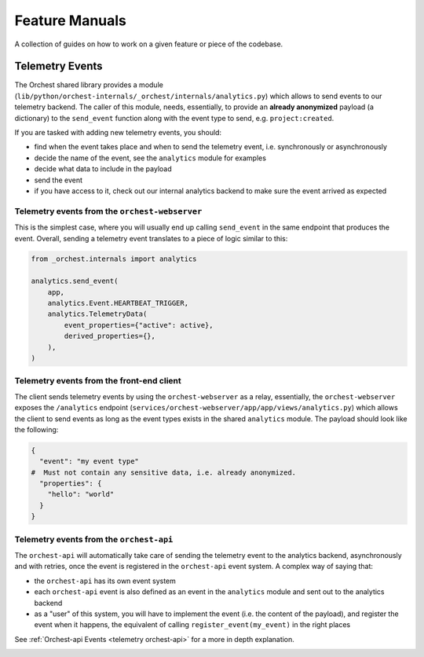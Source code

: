.. _feature manuals:

Feature Manuals
===============

A collection of guides on how to work on a given feature or piece of
the codebase.

Telemetry Events
----------------

The Orchest shared library provides a module
(``lib/python/orchest-internals/_orchest/internals/analytics.py``) which allows to send events to
our telemetry backend. The caller of this module, needs, essentially, to provide an **already
anonymized** payload (a dictionary) to the ``send_event`` function along with the event type to
send, e.g. ``project:created``.

If you are tasked with adding new telemetry events, you should:

- find when the event takes place and when to send the telemetry event, i.e. synchronously
  or asynchronously
- decide the name of the event, see the ``analytics`` module for examples
- decide what data to include in the payload
- send the event
- if you have access to it, check out our internal analytics backend to make sure the event arrived
  as expected

Telemetry events from the ``orchest-webserver``
~~~~~~~~~~~~~~~~~~~~~~~~~~~~~~~~~~~~~~~~~~~~~~~

This is the simplest case, where you will usually end up calling ``send_event`` in the same endpoint
that produces the event.  Overall, sending a telemetry event translates to a piece of
logic similar to this:

.. code-block:: python

  from _orchest.internals import analytics

  analytics.send_event(
      app,
      analytics.Event.HEARTBEAT_TRIGGER,
      analytics.TelemetryData(
          event_properties={"active": active},
          derived_properties={},
      ),
  )

Telemetry events from the **front-end client**
~~~~~~~~~~~~~~~~~~~~~~~~~~~~~~~~~~~~~~~~~~~~~~
The client sends telemetry events by using the ``orchest-webserver`` as a relay, essentially,
the ``orchest-webserver`` exposes the ``/analytics`` endpoint (``services/orchest-webserver/app/app/views/analytics.py``)
which allows the client to send events as long as the event types exists in the shared ``analytics``
module. The payload should look like the following:

.. code-block:: python

  {
    "event": "my event type"
  #  Must not contain any sensitive data, i.e. already anonymized.
    "properties": {
      "hello": "world"
    }
  }


Telemetry events from the ``orchest-api``
~~~~~~~~~~~~~~~~~~~~~~~~~~~~~~~~~~~~~~~~~
The ``orchest-api`` will automatically take care of sending the telemetry event to the analytics
backend, asynchronously and with retries, once the event is registered in the ``orchest-api`` event
system. A complex way of saying that:

- the ``orchest-api`` has its own event system

- each ``orchest-api`` event is also defined as an event in the ``analytics`` module and sent out to
  the analytics backend

- as a "user" of this system, you will have to implement the event (i.e. the content of the
  payload), and register the event when it happens, the equivalent of calling
  ``register_event(my_event)`` in the right places

See :ref:`Orchest-api Events <telemetry orchest-api>` for a more in depth explanation.


.. _telemetry orchest-api:
